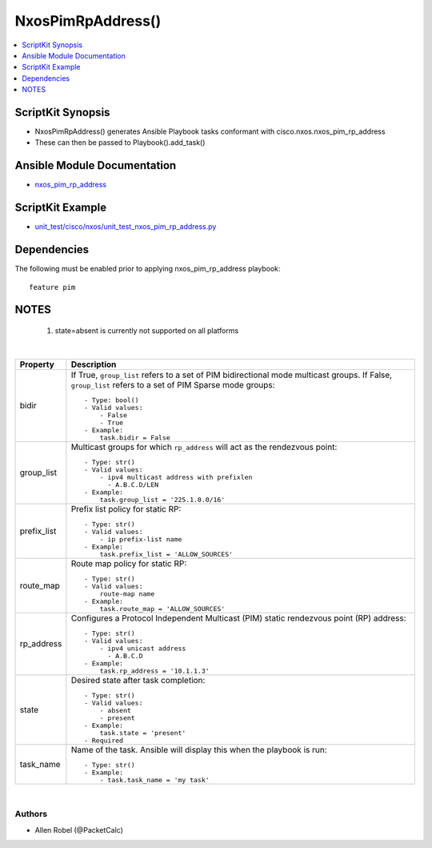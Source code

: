 **************************************
NxosPimRpAddress()
**************************************

.. contents::
   :local:
   :depth: 1

ScriptKit Synopsis
------------------
- NxosPimRpAddress() generates Ansible Playbook tasks conformant with cisco.nxos.nxos_pim_rp_address
- These can then be passed to Playbook().add_task()

Ansible Module Documentation
----------------------------
- `nxos_pim_rp_address <https://github.com/ansible-collections/cisco.nxos/blob/main/docs/cisco.nxos.nxos_pim_rp_address_module.rst>`_

ScriptKit Example
-----------------
- `unit_test/cisco/nxos/unit_test_nxos_pim_rp_address.py <https://github.com/allenrobel/ask/blob/main/unit_test/cisco/nxos/unit_test_nxos_pim_rp_address.py>`_

Dependencies
------------
The following must be enabled prior to applying nxos_pim_rp_address playbook::

  feature pim

NOTES
-----

   1. state=absent is currently not supported on all platforms


|

================    ==============================================
Property            Description
================    ==============================================
bidir               If True, ``group_list`` refers to a set of PIM
                    bidirectional mode multicast groups.
                    If False, ``group_list`` refers to a set of
                    PIM Sparse mode groups::

                        - Type: bool()  
                        - Valid values:
                            - False
                            - True
                        - Example:
                            task.bidir = False

group_list          Multicast groups for which ``rp_address`` will
                    act as the rendezvous point::

                        - Type: str()
                        - Valid values:
                            - ipv4 multicast address with prefixlen
                              - A.B.C.D/LEN
                        - Example:
                            task.group_list = '225.1.0.0/16'

prefix_list         Prefix list policy for static RP::

                        - Type: str()
                        - Valid values:
                            - ip prefix-list name
                        - Example:
                            task.prefix_list = 'ALLOW_SOURCES'

route_map           Route map policy for static RP::

                        - Type: str()
                        - Valid values:
                            route-map name
                        - Example:
                            task.route_map = 'ALLOW_SOURCES'

rp_address          Configures a Protocol Independent Multicast
                    (PIM) static rendezvous point (RP) address::

                        - Type: str()
                        - Valid values:
                            - ipv4 unicast address
                              - A.B.C.D
                        - Example:
                            task.rp_address = '10.1.1.3'

state               Desired state after task completion::

                        - Type: str()
                        - Valid values:
                            - absent
                            - present
                        - Example:
                            task.state = 'present'
                        - Required

task_name           Name of the task. Ansible will display this
                    when the playbook is run::

                        - Type: str()
                        - Example:
                            - task.task_name = 'my task'

================    ==============================================

|

Authors
~~~~~~~

- Allen Robel (@PacketCalc)
